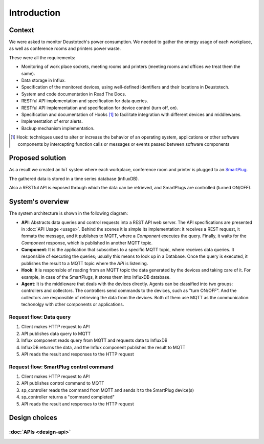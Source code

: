 =============
Introduction
=============

Context
--------
We were asked to monitor Deustotech's power consumption.
We needed to gather the energy usage of each workplace,
as well as conference rooms and printers power waste.

These were all the requirements:

- Monitoring of work place sockets, meeting rooms and printers (meeting rooms and offices we treat them the same).

- Data storage in Influx.

- Specification of the monitored devices, using well-defined identifiers and their locations in Deustotech.

- System and code documentation in Read The Docs.

- RESTful API implementation and specification for data queries.

- RESTful API implementation and specification for device control (turn off, on).

- Specification and documentation of Hooks [#]_ to facilitate integration with different devices and middlewares.

- Implementation of error alerts.

- Backup mechanism implementation.


.. [#] Hook: techniques used to alter or increase the behavior of
  an operating system, applications or other software components
  by intercepting function calls or messages or events passed
  between software components

Proposed solution
-------------------
As a result we created an IoT system where each workplace,
conference room and printer is plugged to an SmartPlug_.

.. _SmartPlug: https://www.tp-link.com/en/home-networking/smart-plug/hs110/

The gathered data is stored in a time series database (influxDB).

Also a RESTful API is exposed through which the data can be retrieved, and
SmartPlugs are controlled (turned ON/OFF).

System's overview
------------------
The system architecture is shown in the following diagram:

.. image:: _static/imgs/system-architecture.svg


* **API**: Abstracts data queries and control requests into a
  REST API web server. The API specifications are presented in
  :doc:`API Usage <usage>`. Behind the scenes it is simple its implementation:
  it receives a REST request, it formats the message, and
  it publishes to MQTT, where a *Component* executes the query.
  Finally, it waits for the *Component* response, which is published
  in another MQTT topic.

* **Component**: It is the application that subscribes to a specific
  MQTT topic, where receives data queries. It responsible of
  executing the queries; usually this means to look up in a
  Database. Once the query is executed, it publishes the
  result to a MQTT topic where the *API* is listening.

* **Hook**: It is responsible of reading from an MQTT topic
  the data generated by the devices and taking care of it.
  For example, in case of the SmartPlugs, it stores them into
  InfluxDB database.

* **Agent**: It is the middleware that deals with the devices
  directly. Agents can be classified into two groups: controllers
  and collectors. The controllers send commands to the devices,
  such as "turn ON/OFF". And the collectors are responsible of
  retrieving the data from the devices. Both of them use MQTT
  as the communication techonolgy with other components or
  applications.

Request flow: Data query
~~~~~~~~~~~~~~~~~~~~~~~~~

1. Client makes HTTP request to API
2. API publishes data query to MQTT
3. Influx component reads query from MQTT and requests data to InfluxDB
4. InfluxDB returns the data, and the Influx component publishes the result
   to MQTT
5. API reads the result and responses to the HTTP request

Request flow: SmartPlug control command
~~~~~~~~~~~~~~~~~~~~~~~~~~~~~~~~~~~~~~~~

1. Client makes HTTP request to API
2. API publishes control command to MQTT
3. sp_controller reads the command from MQTT and sends it to the SmartPlug
   device(s)
4. sp_controller returns a "command completed"
5. API reads the result and responses to the HTTP request


Design choices
---------------

:doc:`APIs <design-api>`
~~~~~~~~~~~~~~~~~~~~~~~~~
